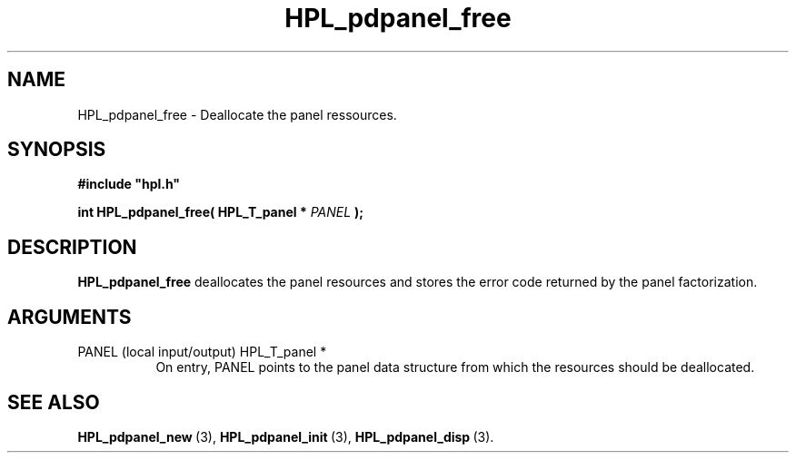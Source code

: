.TH HPL_pdpanel_free 3 "September 10, 2008" "HPL 2.0" "HPL Library Functions"
.SH NAME
HPL_pdpanel_free \- Deallocate the panel ressources.
.SH SYNOPSIS
\fB\&#include "hpl.h"\fR
 
\fB\&int\fR
\fB\&HPL_pdpanel_free(\fR
\fB\&HPL_T_panel *\fR
\fI\&PANEL\fR
\fB\&);\fR
.SH DESCRIPTION
\fB\&HPL_pdpanel_free\fR
deallocates  the panel resources  and  stores the error
code returned by the panel factorization.
.SH ARGUMENTS
.TP 8
PANEL   (local input/output)    HPL_T_panel *
On entry,  PANEL  points  to  the  panel data  structure from
which the resources should be deallocated.
.SH SEE ALSO
.BR HPL_pdpanel_new \ (3),
.BR HPL_pdpanel_init \ (3),
.BR HPL_pdpanel_disp \ (3).
